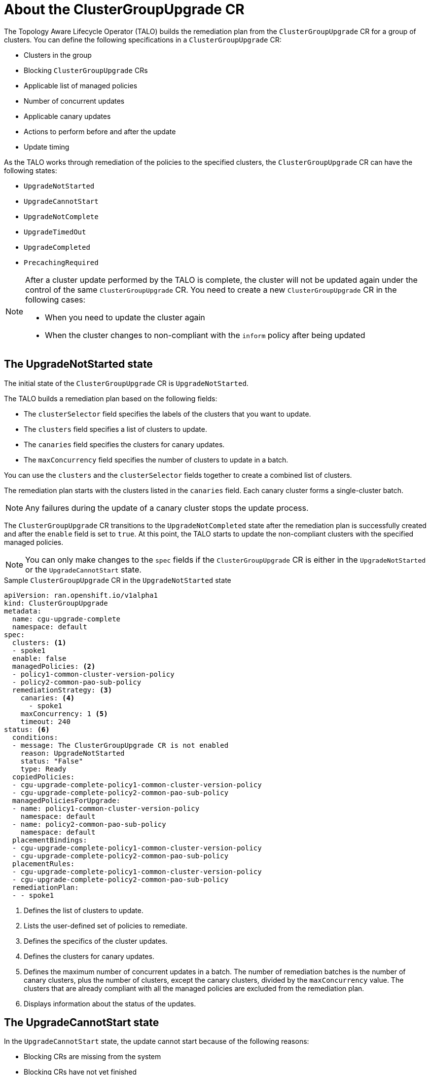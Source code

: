 // Module included in the following assemblies:
// Epic CNF-2600 (CNF-2133) (4.10), Story TELCODOCS-285
// * scalability_and_performance/ztp-deploying-disconnected.adoc

:_content-type: CONCEPT
[id="talo-about-cgu-crs_{context}"]
= About the ClusterGroupUpgrade CR

The Topology Aware Lifecycle Operator (TALO) builds the remediation plan from the `ClusterGroupUpgrade` CR for a group of clusters. You can define the following specifications in a `ClusterGroupUpgrade` CR:

* Clusters in the group
* Blocking `ClusterGroupUpgrade` CRs
* Applicable list of managed policies
* Number of concurrent updates
* Applicable canary updates
* Actions to perform before and after the update
* Update timing

As the TALO works through remediation of the policies to the specified clusters, the `ClusterGroupUpgrade` CR can have the following states:

* `UpgradeNotStarted`
* `UpgradeCannotStart`
* `UpgradeNotComplete`
* `UpgradeTimedOut`
* `UpgradeCompleted`
* `PrecachingRequired`

[NOTE]
====
After a cluster update performed by the TALO is complete, the cluster will not be updated again under the control of the same `ClusterGroupUpgrade` CR. You need to create a new `ClusterGroupUpgrade` CR in the following cases:

* When you need to update the cluster again
* When the cluster changes to non-compliant with the `inform` policy after being updated
====

[id="upgrade_not_started"]
== The UpgradeNotStarted state

The initial state of the `ClusterGroupUpgrade` CR is `UpgradeNotStarted`.

The TALO builds a remediation plan based on the following fields:

* The `clusterSelector` field specifies the labels of the clusters that you want to update.
* The `clusters` field specifies a list of clusters to update.
* The `canaries` field specifies the clusters for canary updates.
* The `maxConcurrency` field specifies the number of clusters to update in a batch.

You can use the `clusters` and the `clusterSelector` fields together to create a combined list of clusters.

The remediation plan starts with the clusters listed in the `canaries` field. Each canary cluster forms a single-cluster batch.

[NOTE]
====
Any failures during the update of a canary cluster stops the update process.
====

The `ClusterGroupUpgrade` CR transitions to the `UpgradeNotCompleted` state after the remediation plan is successfully created and after the `enable` field is set to `true`. At this point, the TALO starts to update the non-compliant clusters with the specified managed policies.

[NOTE]
====
You can only make changes to the `spec` fields if the `ClusterGroupUpgrade` CR is either in the `UpgradeNotStarted` or the `UpgradeCannotStart` state.
====

.Sample `ClusterGroupUpgrade` CR in the `UpgradeNotStarted` state

[source,yaml]
----
apiVersion: ran.openshift.io/v1alpha1
kind: ClusterGroupUpgrade
metadata:
  name: cgu-upgrade-complete
  namespace: default
spec:
  clusters: <1>
  - spoke1
  enable: false
  managedPolicies: <2>
  - policy1-common-cluster-version-policy
  - policy2-common-pao-sub-policy
  remediationStrategy: <3>
    canaries: <4>
      - spoke1
    maxConcurrency: 1 <5>
    timeout: 240
status: <6>
  conditions:
  - message: The ClusterGroupUpgrade CR is not enabled
    reason: UpgradeNotStarted
    status: "False"
    type: Ready
  copiedPolicies:
  - cgu-upgrade-complete-policy1-common-cluster-version-policy
  - cgu-upgrade-complete-policy2-common-pao-sub-policy
  managedPoliciesForUpgrade:
  - name: policy1-common-cluster-version-policy
    namespace: default
  - name: policy2-common-pao-sub-policy
    namespace: default
  placementBindings:
  - cgu-upgrade-complete-policy1-common-cluster-version-policy
  - cgu-upgrade-complete-policy2-common-pao-sub-policy
  placementRules:
  - cgu-upgrade-complete-policy1-common-cluster-version-policy
  - cgu-upgrade-complete-policy2-common-pao-sub-policy
  remediationPlan:
  - - spoke1
----
<1> Defines the list of clusters to update.
<2> Lists the user-defined set of policies to remediate.
<3> Defines the specifics of the cluster updates.
<4> Defines the clusters for canary updates.
<5> Defines the maximum number of concurrent updates in a batch. The number of remediation batches is the number of canary clusters, plus the number of clusters, except the canary clusters, divided by the `maxConcurrency` value. The clusters that are already compliant with all the managed policies are excluded from the remediation plan.
<6> Displays information about the status of the updates.

[id="upgrade_cannot_start"]
== The UpgradeCannotStart state

In the `UpgradeCannotStart` state, the update cannot start because of the following reasons:

* Blocking CRs are missing from the system
* Blocking CRs have not yet finished

[id="upgrade_not_completed"]
== The UpgradeNotCompleted state

In the `UpgradeNotCompleted` state, the TALO enforces the policies following the remediation plan defined in the `UpgradeNotStarted` state.

Enforcing the policies for subsequent batches starts immediately after all the clusters of the current batch are compliant with all the managed policies. If the batch times out, the TALO moves on to the next batch. The timeout value of a batch  is the `spec.timeout` field divided by the number of batches in the remediation plan.

[NOTE]
====
The managed policies apply in the order they are listed in the `managedPolicies` field in the `ClusterGroupUpgrade` CR. One managed policy is applied to the specified clusters at a time. After the specified clusters comply with the current policy, the next managed policy is applied to the next non-compliant cluster.
====

.Sample `ClusterGroupUpgrade` CR in the `UpgradeNotCompleted` state

[source,yaml]
----
apiVersion: ran.openshift.io/v1alpha1
kind: ClusterGroupUpgrade
metadata:
  name: cgu-upgrade-complete
  namespace: default
spec:
  clusters:
  - spoke1
  enable: true <1>
  managedPolicies:
  - policy1-common-cluster-version-policy
  - policy2-common-pao-sub-policy
  remediationStrategy:
    maxConcurrency: 1
    timeout: 240
status: <2>
  conditions:
  - message: The ClusterGroupUpgrade CR has upgrade policies that are still non compliant
    reason: UpgradeNotCompleted
    status: "False"
    type: Ready
  copiedPolicies:
  - cgu-upgrade-complete-policy1-common-cluster-version-policy
  - cgu-upgrade-complete-policy2-common-pao-sub-policy
  managedPoliciesForUpgrade:
  - name: policy1-common-cluster-version-policy
    namespace: default
  - name: policy2-common-pao-sub-policy
    namespace: default
  placementBindings:
  - cgu-upgrade-complete-policy1-common-cluster-version-policy
  - cgu-upgrade-complete-policy2-common-pao-sub-policy
  placementRules:
  - cgu-upgrade-complete-policy1-common-cluster-version-policy
  - cgu-upgrade-complete-policy2-common-pao-sub-policy
  remediationPlan:
  - - spoke1
  status:
    currentBatch: 1
    remediationPlanForBatch: <3>
      spoke1: 0
----
<1> The update starts when the value of the `spec.enable` field is `true`.
<2> The `status` fields change accordingly when the update begins.
<3> Lists the clusters in the batch and the index of the policy that is being currently applied to each cluster. The index of the policies starts with `0` and the index follows the order of the `status.managedPoliciesForUpgrade` list.

[id="upgrade_timed_out"]
== The UpgradeTimedOut state

In the `UpgradeTimedOut` state, the TALO checks every hour if all the policies for the `ClusterGroupUpgrade` CR are compliant. The checks continue until the `ClusterGroupUpgrade` CR is deleted or the updates are completed.
The periodic checks allow the updates to complete if they get prolonged due to network, CPU, or other issues. 

The TALO transitions to the `UpgradeTimedOut` state in two cases:

* When the current batch contains canary updates and the cluster in the batch does not comply with all the managed policies within the batch timeout.
* When the clusters do not comply with the managed policies within the `timeout` value specified in the `remediationStrategy` field.

If the policies are compliant, the TALO transitions to the `UpgradeCompleted` state.

[id="upgrade_completed"]
== The UpgradeCompleted state

In the `UpgradeCompleted` state, the cluster updates are complete.

.Sample `ClusterGroupUpgrade` CR in the `UpgradeCompleted` state

[source,yaml]
----
apiVersion: ran.openshift.io/v1alpha1
kind: ClusterGroupUpgrade
metadata:
  name: cgu-upgrade-complete
  namespace: default
spec:
  actions:
    afterCompletion:
      deleteObjects: true <1>
  clusters:
  - spoke1
  enable: true
  managedPolicies:
  - policy1-common-cluster-version-policy
  - policy2-common-pao-sub-policy
  remediationStrategy:
    maxConcurrency: 1
    timeout: 240
status: <2>
  conditions:
  - message: The ClusterGroupUpgrade CR has all clusters compliant with all the managed policies
    reason: UpgradeCompleted
    status: "True"
    type: Ready
  managedPoliciesForUpgrade:
  - name: policy1-common-cluster-version-policy
    namespace: default
  - name: policy2-common-pao-sub-policy
    namespace: default
  remediationPlan:
  - - spoke1
  status:
    remediationPlanForBatch:
      spoke1: -2 <3>
----
<1> The value of `spec.action.afterCompletion.deleteObjects` field is `true` by default. After the update is completed, the TALO deletes the underlying {rh-rhacm} objects that were created during the update. This option is to prevent the {rh-rhacm} hub from continuously checking for compliance after a successful update.
<2> The `status` fields show that the updates completed successfully.
<3> Displays that all the policies are applied to the cluster.

[id="precaching-required"]
[discreet]
== The PrecachingRequired state

In the `PrecachingRequired` state, the clusters need to have images pre-cached before the update can start. For more information about pre-caching, see the "Using the container image pre-cache feature" section.